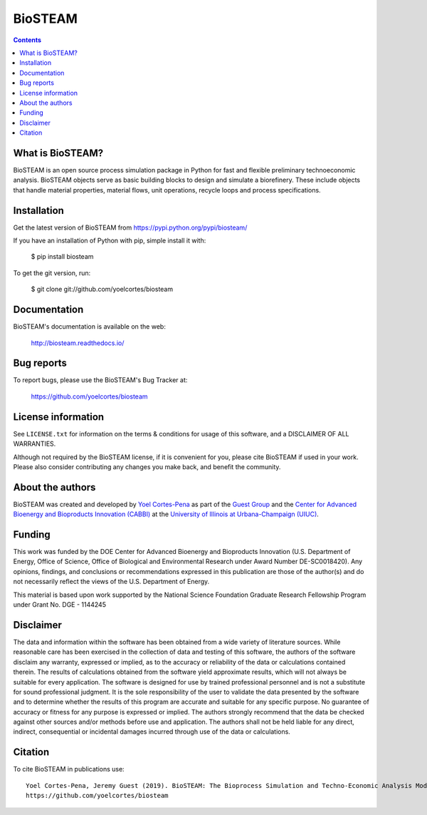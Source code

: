 ========
BioSTEAM
========

.. image:: http://img.shields.io/pypi/v/biosteam.svg?style=flat
   :target: https://pypi.python.org/pypi/biosteam
   :alt: Version_status
.. image:: http://img.shields.io/badge/docs-latest-brightgreen.svg?style=flat
   :target: https://biosteam.readthedocs.io/en/latest/
   :alt: Documentation
.. image:: http://img.shields.io/badge/license-MIT-blue.svg?style=flat
   :target: https://github.com/yoelcortes/biosteam/blob/master/LICENSE.txt
   :alt: license


.. contents::

What is BioSTEAM?
-----------------

BioSTEAM is an open source process simulation package in Python for fast and flexible preliminary technoeconomic analysis. BioSTEAM objects serve as basic building blocks to design and simulate a biorefinery. These include objects that handle material properties, material flows, unit operations, recycle loops and process specifications. 

Installation
------------

Get the latest version of BioSTEAM from
https://pypi.python.org/pypi/biosteam/

If you have an installation of Python with pip, simple install it with:

    $ pip install biosteam

To get the git version, run:

    $ git clone git://github.com/yoelcortes/biosteam

Documentation
-------------

BioSTEAM's documentation is available on the web:

    http://biosteam.readthedocs.io/

Bug reports
-----------

To report bugs, please use the BioSTEAM's Bug Tracker at:

    https://github.com/yoelcortes/biosteam


License information
-------------------

See ``LICENSE.txt`` for information on the terms & conditions for usage
of this software, and a DISCLAIMER OF ALL WARRANTIES.

Although not required by the BioSTEAM license, if it is convenient for you,
please cite BioSTEAM if used in your work. Please also consider contributing
any changes you make back, and benefit the community.


About the authors
-----------------

BioSTEAM was created and developed by `Yoel Cortes-Pena <http://engineeringforsustainability.com/yoelcortespena>`__ as part of the `Guest Group <http://engineeringforsustainability.com/>`__ and the `Center for Advanced Bioenergy and Bioproducts Innovation (CABBI) <https://cabbi.bio/>`__ at the `University of Illinois at Urbana-Champaign (UIUC) <https://illinois.edu/>`__. 

Funding
-------

This work was funded by the DOE Center for Advanced Bioenergy and Bioproducts Innovation  (U.S. Department of Energy, Office of Science, Office of Biological and Environmental Research under Award Number DE-SC0018420). Any opinions, findings, and conclusions or recommendations expressed in this publication are those of the author(s) and do not necessarily reflect the views of the U.S. Department of Energy.

This material is based upon work supported by the National Science Foundation Graduate Research Fellowship Program under Grant No. DGE - 1144245

Disclaimer
----------

The data and information within the software has been obtained from a wide variety of literature sources. While reasonable care has been exercised in the collection of data and testing of this software, the authors of the software disclaim any warranty, expressed or implied, as to the accuracy or reliability of the data or calculations contained therein. The results of calculations obtained from the software yield approximate results, which will not always be suitable for every application. The software is designed for use by trained professional personnel and is not a substitute for sound professional judgment. It is the sole responsibility of the user to validate the data presented by the software and to determine whether the results of this program are accurate and suitable for any specific purpose. No guarantee of accuracy or fitness for any purpose is expressed or implied. The authors strongly recommend that the data be checked against other sources and/or methods before use and application. The authors shall not be held liable for any direct, indirect, consequential or incidental damages incurred through use of the data or calculations. 

Citation
--------

To cite BioSTEAM in publications use::

    Yoel Cortes-Pena, Jeremy Guest (2019). BioSTEAM: The Bioprocess Simulation and Techno-Economic Analysis Modules
    https://github.com/yoelcortes/biosteam
